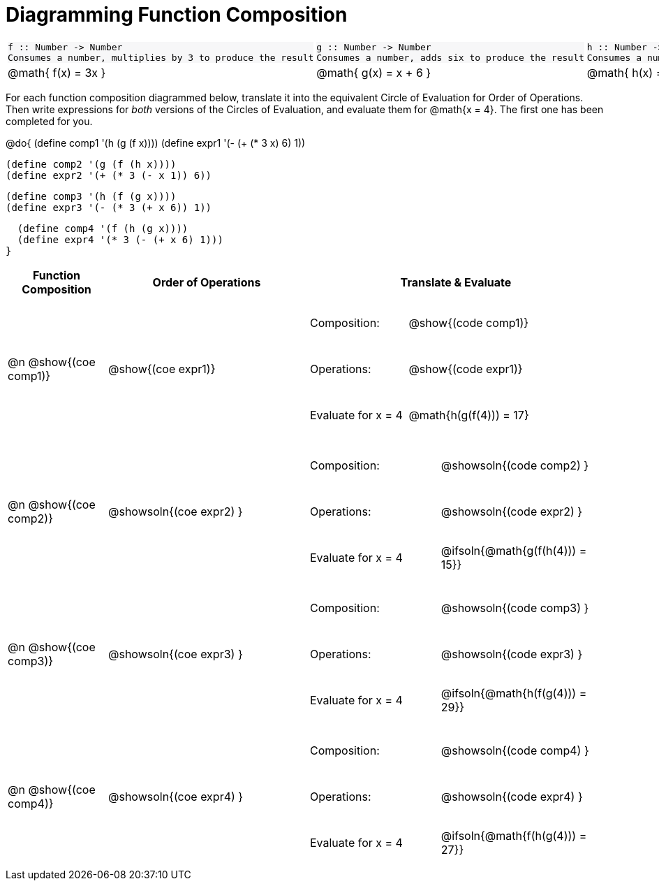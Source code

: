 = Diagramming Function Composition

++++
<style>
#content .listingblock pre {padding: 0;}
#content .autonum::after { content: ')'; }
#content .topTable tr:first-child td * { background-color: #f7f7f8; }
table table { border: none !important; }
table table td { height: 4rem; }
</style>
++++

[.topTable, cols="1,1,1", stripes="none"]
|===
a|
----
f :: Number -> Number
Consumes a number, multiplies by 3 to produce the result
----
a|
----
g :: Number -> Number
Consumes a number, adds six to produce the result
----
a|
----
h :: Number -> Number
Consumes a number, subtracts one to produce the result
----
|
@math{ f(x) = 3x }
|
@math{ g(x) = x + 6 }
|
@math{ h(x) = x - 1 }
|===

For each function composition diagrammed below, translate it into the equivalent Circle of Evaluation for Order of Operations. Then write expressions for _both_ versions of the Circles of Evaluation, and evaluate them for @math{x = 4}. The first one has been completed for you.

@do{
  (define comp1 '(h (g (f x))))
  (define expr1 '(-  (+ (* 3 x) 6) 1))

  (define comp2 '(g (f (h x))))
  (define expr2 '(+ (* 3 (- x 1)) 6))

  (define comp3 '(h (f (g x))))
  (define expr3 '(- (* 3 (+ x 6)) 1))

  (define comp4 '(f (h (g x))))
  (define expr4 '(* 3 (- (+ x 6) 1)))
}

[cols="^1,^2,^3a", options="header", stripes="none"]
|===

| Function Composition
| Order of Operations
| Translate & Evaluate

| @n  @show{(coe comp1)}
|     @show{(coe expr1)}
|
[cols=".^4,.^5"]
!===
! Composition: 			    ! @show{(code comp1)}
! Operations: 			    ! @show{(code expr1)}
! Evaluate for x = 4 	  ! @math{h(g(f(4))) = 17}
!===

| @n  @show{(coe comp2)}
|     @showsoln{(coe expr2) }
|
[cols=".^4,.^5"]
!===
! Composition: 			    ! @showsoln{(code comp2) }
! Operations: 			    ! @showsoln{(code expr2) }
! Evaluate for x = 4 	  ! @ifsoln{@math{g(f(h(4))) = 15}}
!===

| @n  @show{(coe comp3)}
|     @showsoln{(coe expr3) }
|
[cols=".^4,.^5"]
!===
! Composition: 			    ! @showsoln{(code comp3) }
! Operations: 			    ! @showsoln{(code expr3) }
! Evaluate for x = 4 	  ! @ifsoln{@math{h(f(g(4))) = 29}}
!===

| @n  @show{(coe comp4)}
|     @showsoln{(coe expr4) }
|
[cols=".^4,.^5"]
!===
! Composition: 			    ! @showsoln{(code comp4) }
! Operations: 			    ! @showsoln{(code expr4) }
! Evaluate for x = 4 	  ! @ifsoln{@math{f(h(g(4))) = 27}}
!===
|===

